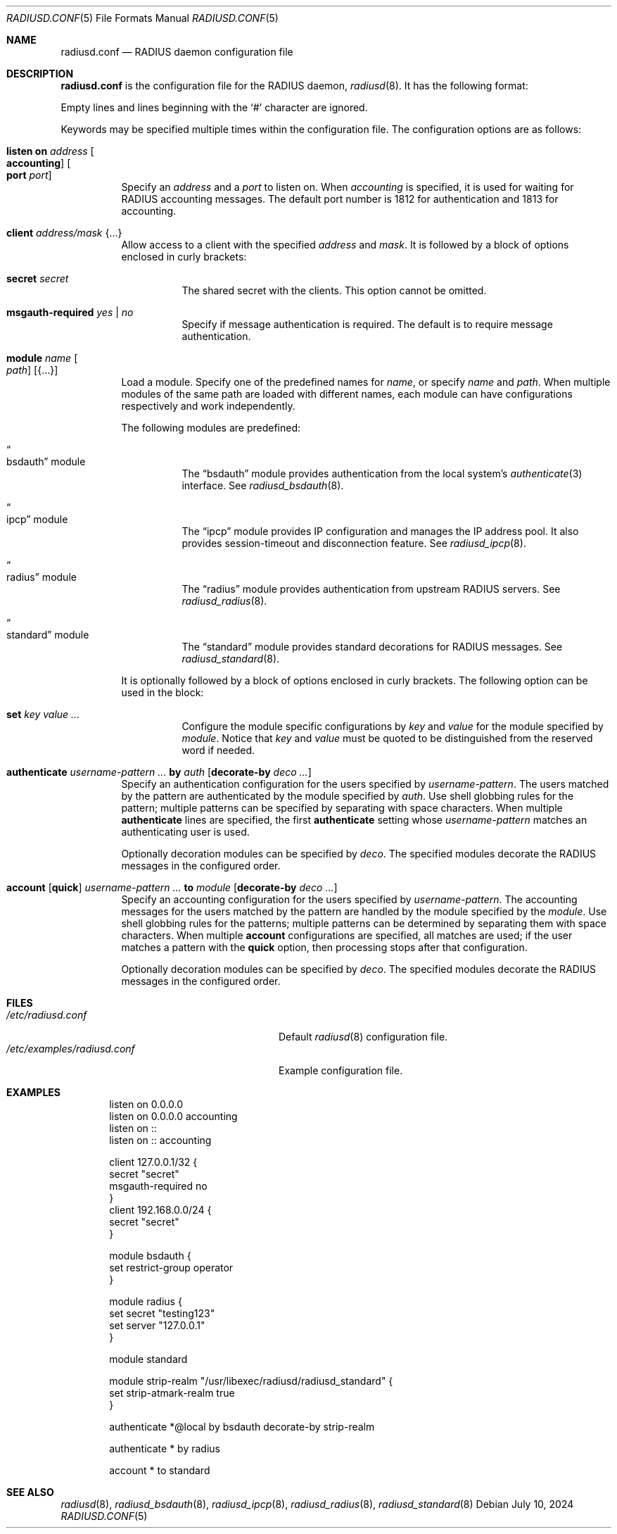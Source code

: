 .\"	$OpenBSD: radiusd.conf.5,v 1.29 2024/07/10 05:40:08 jmc Exp $
.\"
.\" Copyright (c) 2014 Esdenera Networks GmbH
.\" Copyright (c) 2014, 2023 Internet Initiative Japan Inc.
.\"
.\" Permission to use, copy, modify, and distribute this software for any
.\" purpose with or without fee is hereby granted, provided that the above
.\" copyright notice and this permission notice appear in all copies.
.\"
.\" THE SOFTWARE IS PROVIDED "AS IS" AND THE AUTHOR DISCLAIMS ALL WARRANTIES
.\" WITH REGARD TO THIS SOFTWARE INCLUDING ALL IMPLIED WARRANTIES OF
.\" MERCHANTABILITY AND FITNESS. IN NO EVENT SHALL THE AUTHOR BE LIABLE FOR
.\" ANY SPECIAL, DIRECT, INDIRECT, OR CONSEQUENTIAL DAMAGES OR ANY DAMAGES
.\" WHATSOEVER RESULTING FROM LOSS OF USE, DATA OR PROFITS, WHETHER IN AN
.\" ACTION OF CONTRACT, NEGLIGENCE OR OTHER TORTIOUS ACTION, ARISING OUT OF
.\" OR IN CONNECTION WITH THE USE OR PERFORMANCE OF THIS SOFTWARE.
.\"
.Dd $Mdocdate: July 10 2024 $
.Dt RADIUSD.CONF 5
.Os
.Sh NAME
.Nm radiusd.conf
.Nd RADIUS daemon configuration file
.Sh DESCRIPTION
.Nm
is the configuration file for the RADIUS daemon,
.Xr radiusd 8 .
It has the following format:
.Pp
Empty lines and lines beginning with the
.Sq #
character are ignored.
.Pp
Keywords may be specified multiple times within the configuration file.
The configuration options are as follows:
.Bl -tag -width Ds
.It Xo
.Ic listen on Ar address Oo Ic accounting Oc Oo Ic port Ar port Oc
.Xc
Specify an
.Ar address
and a
.Ar port
to listen on.
When
.Ar accounting
is specified,
it is used for waiting for RADIUS accounting messages.
The default port number is 1812 for authentication and 1813 for accounting.
.It Ic client Ar address/mask Brq ...
Allow access to a client with the specified
.Ar address
and
.Ar mask .
It is followed by a block of options enclosed in curly brackets:
.Bl -tag -width Ds
.It Ic secret Ar secret
The shared secret with the clients.
This option cannot be omitted.
.It Ic msgauth-required Ar yes | no
Specify if message authentication is required.
The default is to require message authentication.
.El
.It Ic module Ar name Oo Ar path Oc Op Brq ...
Load a module.
Specify one of the predefined names for
.Ar name ,
or specify
.Ar name
and
.Ar path .
When multiple modules of the same path are loaded with different names,
each module can have configurations respectively and work independently.
.Pp
The following modules are predefined:
.Bl -tag -width Ds
.It Do bsdauth Dc module
The
.Dq bsdauth
module
provides authentication from the local system's
.Xr authenticate 3
interface.
See
.Xr radiusd_bsdauth 8 .
.It Do ipcp Dc module
The
.Dq ipcp
module provides IP configuration and manages the IP address pool.
It also provides session-timeout and disconnection feature.
See
.Xr radiusd_ipcp 8 .
.It Do radius Dc module
The
.Dq radius
module provides authentication from upstream RADIUS servers.
See
.Xr radiusd_radius 8 .
.It Do standard Dc module
The
.Dq standard
module provides standard decorations for RADIUS messages.
See
.Xr radiusd_standard 8 .
.El
.Pp
It is optionally followed by a block of options enclosed in curly brackets.
The following option can be used in the block:
.Bl -tag -width Ds
.It Ic set Ar key value ...
Configure the module specific configurations by
.Ar key
and
.Ar value
for the module specified by
.Ar module .
Notice that
.Ar key
and
.Ar value
must be quoted to be distinguished from the reserved word if needed.
.El
.It Xo
.Ic authenticate
.Ar username-pattern ...
.Ic by Ar auth
.Op Ic decorate-by Ar deco ...
.Xc
Specify an authentication configuration for the users specified by
.Ar username-pattern .
The users matched by the pattern are authenticated by the module
specified by
.Ar auth .
Use shell globbing rules for the pattern;
multiple patterns can be specified by separating with space characters.
When multiple
.Ic authenticate
lines are specified, the first
.Ic authenticate
setting whose
.Ar username-pattern
matches an authenticating user is used.
.Pp
Optionally decoration modules can be specified by
.Ar deco .
The specified modules decorate the RADIUS messages in the configured order.
.It Xo
.Ic account
.Op Ic quick
.Ar username-pattern ...
.Ic to Ar module
.Op Ic decorate-by Ar deco ...
.Xc
Specify an accounting configuration for the users specified by
.Ar username-pattern .
The accounting messages for the users matched by the pattern are handled
by the module specified by the
.Ar module .
Use shell globbing rules for the patterns;
multiple patterns can be determined by separating them with space characters.
When multiple
.Ic account
configurations are specified,
all matches are used;
if the user matches a pattern with the
.Ic quick
option, then processing stops after that configuration.
.Pp
Optionally decoration modules can be specified by
.Ar deco .
The specified modules decorate the RADIUS messages in the configured order.
.El
.Sh FILES
.Bl -tag -width "/etc/examples/radiusd.conf" -compact
.It Pa /etc/radiusd.conf
Default
.Xr radiusd 8
configuration file.
.It Pa /etc/examples/radiusd.conf
Example configuration file.
.El
.Sh EXAMPLES
.Bd -literal -offset indent
listen on 0.0.0.0
listen on 0.0.0.0 accounting
listen on ::
listen on :: accounting

client 127.0.0.1/32 {
    secret "secret"
    msgauth-required no
}
client 192.168.0.0/24 {
    secret "secret"
}

module bsdauth {
    set restrict-group operator
}

module radius {
    set secret "testing123"
    set server "127.0.0.1"
}

module standard

module strip-realm "/usr/libexec/radiusd/radiusd_standard" {
    set strip-atmark-realm true
}

authenticate *@local by bsdauth decorate-by strip-realm

authenticate * by radius

account * to standard
.Ed
.Sh SEE ALSO
.Xr radiusd 8 ,
.Xr radiusd_bsdauth 8 ,
.Xr radiusd_ipcp 8 ,
.Xr radiusd_radius 8 ,
.Xr radiusd_standard 8
